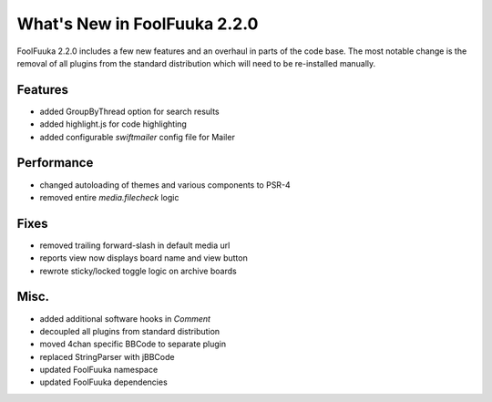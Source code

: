 What's New in FoolFuuka 2.2.0
=============================

FoolFuuka 2.2.0 includes a few new features and an overhaul in parts of the code base.
The most notable change is the removal of all plugins from the standard distribution
which will need to be re-installed manually.


Features
--------

* added GroupByThread option for search results
* added highlight.js for code highlighting
* added configurable `swiftmailer` config file for Mailer


Performance
-----------

* changed autoloading of themes and various components to PSR-4
* removed entire `media.filecheck` logic


Fixes
-----

* removed trailing forward-slash in default media url
* reports view now displays board name and view button
* rewrote sticky/locked toggle logic on archive boards


Misc.
-----

* added additional software hooks in `Comment`
* decoupled all plugins from standard distribution
* moved 4chan specific BBCode to separate plugin
* replaced StringParser with jBBCode
* updated FoolFuuka namespace
* updated FoolFuuka dependencies
